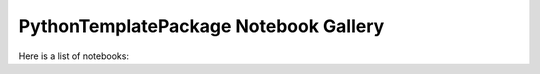 PythonTemplatePackage Notebook Gallery
======================================

Here is a list of notebooks: